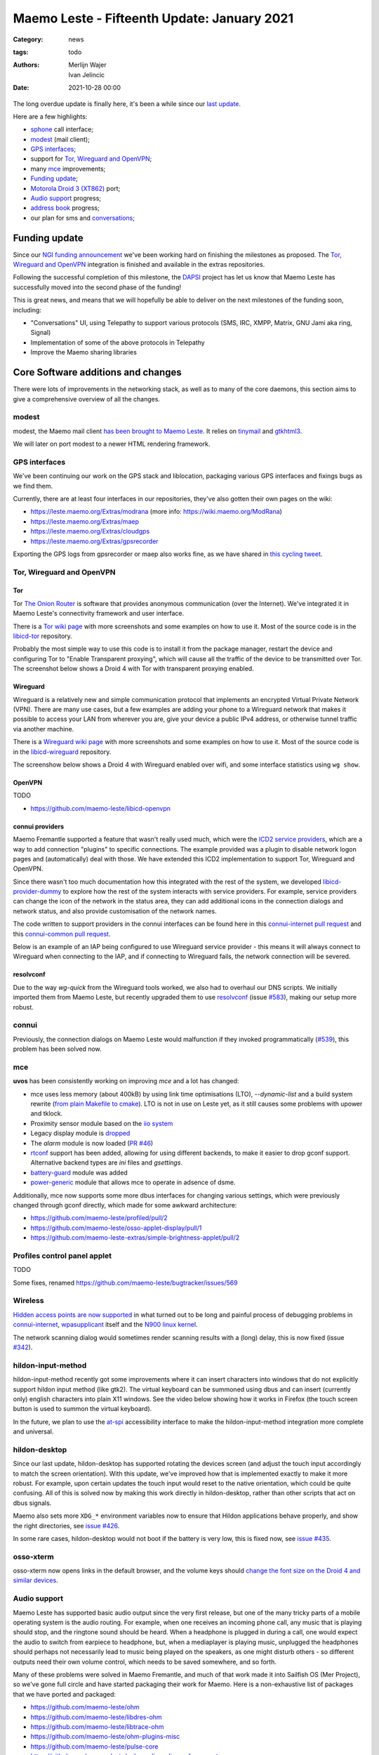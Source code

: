 Maemo Leste - Fifteenth Update: January 2021
############################################

:Category: news
:tags: todo
:authors: Merlijn Wajer, Ivan Jelincic
:date: 2021-10-28 00:00

The long overdue update is finally here, it's been a while since our `last
update
<{filename}/maemo-leste-update-december-2020.rst>`_.

Here are a few highlights:

* `sphone`_ call interface;
* `modest`_ (mail client);
* `GPS interfaces`_;
* support for `Tor, Wireguard and OpenVPN`_;
* many `mce`_ improvements;
* `Funding update`_;
* `Motorola Droid 3 (XT862)`_ port;
* `Audio support`_ progress;
* `address book`_ progress;
* our plan for sms and `conversations`_;


Funding update
==============

Since our `NGI funding announcement <{filename}/ngi-funding-april-2021.rst>`_
we've been working hard on finishing the milestones as proposed. The `Tor,
Wireguard and OpenVPN`_ integration is finished and available in the extras
repositories.

Following the successful completion of this milestone, the
`DAPSI <https://dapsi.ngi.eu>`_ project has let us know that Maemo Leste has
successfully moved into the second phase of the funding!

This is great news, and means that we will hopefully be able to deliver on the
next milestones of the funding soon, including:

* "Conversations" UI, using Telepathy to support various protocols (SMS, IRC,
  XMPP, Matrix, GNU Jami aka ring, Signal)
* Implementation of some of the above protocols in Telepathy
* Improve the Maemo sharing libraries


Core Software additions and changes
===================================

There were lots of improvements in the networking stack, as well as to many of
the core daemons, this section aims to give a comprehensive overview of all the
changes.

modest
------

modest, the Maemo mail client `has been brought to Maemo Leste <https://github.com/maemo-leste/bugtracker/issues/207>`_.
It relies on `tinymail <https://github.com/maemo-leste/tinymail>`_ and `gtkhtml3
<https://github.com/maemo-leste/gtkhtml3>`_.


We will later on port modest to a
newer HTML rendering framework.

.. image:: /images/modest-1.jpg
  :height: 324px
  :width: 576px

.. image:: /images/modest-2.jpg
  :height: 324px
  :width: 576px




GPS interfaces
--------------

We've been continuing our work on the GPS stack and liblocation, packaging
various GPS interfaces and fixings bugs as we find them.

Currently, there are at least four interfaces in our repositories, they've also
gotten their own pages on the wiki:

* https://leste.maemo.org/Extras/modrana (more info: https://wiki.maemo.org/ModRana)
* https://leste.maemo.org/Extras/maep
* https://leste.maemo.org/Extras/cloudgps
* https://leste.maemo.org/Extras/gpsrecorder

Exporting the GPS logs from gpsrecorder or maep also works fine, as we have
shared in `this cycling tweet
<https://twitter.com/maemoleste/status/1389277775664721923>`_.

Tor, Wireguard and OpenVPN
--------------------------

Tor
~~~

Tor `The Onion Router <https://www.torproject.org/>`_ is software that provides
anonymous communication (over the Internet). We've integrated it in Maemo
Leste's connectivity framework and user interface.

There is a `Tor wiki page <https://leste.maemo.org/Tor>`_ with more screenshots
and some examples on how to use it. Most of the source code is in the
`libicd-tor <https://github.com/maemo-leste/libicd-tor>`_ repository.

Probably the most simple way to use this code is to install it from the package
manager, restart the device and configuring Tor to "Enable Transparent
proxying", which will cause all the traffic of the device to be transmitted over
Tor. The screenshot below shows a Droid 4 with Tor with transparent proxying
enabled.

.. image:: /images/tor-check.png
  :height: 324px
  :width: 576px


Wireguard
~~~~~~~~~

Wireguard is a relatively new and simple communication protocol that implements
an encrypted Virtual Private Network (VPN). There are many use cases, but a few
examples are adding your phone to a Wireguard network that makes it possible to
access your LAN from wherever you are, give your device a public IPv4 address,
or otherwise tunnel traffic via another machine.

There is a `Wireguard wiki page <https://leste.maemo.org/Wireguard>`_ with more screenshots
and some examples on how to use it. Most of the source code is in the
`libicd-wireguard <https://github.com/maemo-leste/libicd-wireguard>`_ repository.

The screenshow below shows a Droid 4 with Wireguard enabled over wifi, and some
interface statistics using ``wg show``.

.. image:: /images/wg-show.png
  :height: 324px
  :width: 576px


OpenVPN
~~~~~~~

TODO

* https://github.com/maemo-leste/libicd-openvpn

connui providers
~~~~~~~~~~~~~~~~

Maemo Fremantle supported a feature that wasn't really used much, which were the
`ICD2 service providers
<http://maemo.org/api_refs/5.0/5.0-final/icd2/group__icd__srv__provider.html>`_,
which are a way to add connection "plugins" to specific connections. The example
provided was a plugin to disable network logon pages and (automatically) deal
with those. We have extended this ICD2 implementation to support Tor, Wireguard
and OpenVPN.

Since there wasn't too much documentation how this integrated with the rest of
the system, we developed `libicd-provider-dummy
<https://github.com/maemo-leste/libicd-provider-dummy/>`_ to explore how the
rest of the system interacts with service providers. For example, service
providers can change the icon of the network in the status area, they can add
additional icons in the connection dialogs and network status, and also provide
customisation of the network names.

The code written to support providers in the connui interfaces can
be found here in this `connui-internet pull request
<https://github.com/maemo-leste/connui-internet/pull/2/>`_ and this
`connui-common pull request
<https://github.com/maemo-leste/connui-common/pull/1>`_.

Below is an example of an IAP being configured to use Wireguard service
provider - this means it will always connect to Wireguard when connecting to the
IAP, and if connecting to Wireguard fails, the network connection will be
severed.

.. image:: /images/wireguard-provider.png
  :height: 324px
  :width: 576px

.. image:: /images/wireguard-provider-cfg.png
  :height: 324px
  :width: 576px


resolvconf
~~~~~~~~~~

Due to the way `wg-quick` from the Wireguard tools worked, we also had to
overhaul our DNS scripts. We initially imported them from Maemo Leste, but
recently upgraded them to use `resolvconf
<https://github.com/maemo-leste/libicd-network-ipv4/pull/3>`_ (issue `#583
<https://github.com/maemo-leste/bugtracker/issues/583>`_), making our setup more
robust.


connui
------

Previously, the connection dialogs on Maemo Leste would malfunction if they
invoked programmatically (`#539
<https://github.com/maemo-leste/bugtracker/issues/539>`_), this problem has been
solved now.


mce
---

**uvos** has been consistently working on improving `mce` and a lot has changed:

* mce uses less memory (about 400kB) by using link time optimisations (LTO),
  `--dynamic-list` and a build system rewrite (`from plain Makefile to cmake
  <https://github.com/maemo-leste/mce/pull/50>`_).
  LTO is not in use on Leste yet, as it still causes some problems with upower
  and tklock.
* Proximity sensor module based on the `iio system <https://github.com/maemo-leste/mce/pull/17>`_
* Legacy display module is `dropped
  <https://github.com/maemo-leste/mce/pull/48>`_
* The `alarm` module is now loaded (`PR #46 <https://github.com/maemo-leste/mce/pull/46>`_)
* `rtconf <https://github.com/maemo-leste/mce/pull/49>`_ support has been added,
  allowing for using different backends, to make it easier to drop gconf
  support. Alternative backend types are `ini` files and `gsettings`.
* `battery-guard <https://github.com/maemo-leste/mce/pull/43>`_ module was added
* `power-generic <https://github.com/maemo-leste/mce/pull/47>`_ module that
  allows mce to operate in adsence of dsme.


Additionally, mce now supports some more dbus interfaces for changing various
settings, which were previously changed through gconf directly, which made for
some awkward architecture:

* https://github.com/maemo-leste/profiled/pull/2
* https://github.com/maemo-leste/osso-applet-display/pull/1
* https://github.com/maemo-leste-extras/simple-brightness-applet/pull/2


Profiles control panel applet
-----------------------------

TODO

Some fixes, renamed
https://github.com/maemo-leste/bugtracker/issues/569

Wireless
--------

`Hidden access points are now supported <https://github.com/maemo-leste/bugtracker/issues/489>`_ in what turned out to be long and painful process of debugging problems in `connui-internet <https://github.com/maemo-leste/connui-internet/commit/181b42acf295ca32812ad6330e36c556d90cb3cb>`_, `wpasupplicant <https://github.com/maemo-leste/bugtracker/issues/489#issuecomment-881039662>`_ itself and the `N900 linux kernel <https://github.com/maemo-leste/n9xx-linux/commit/a242bd68f75cf9d68935aaa6f32fa05f3e4d62e9>`_.


The network scanning dialog would sometimes render scanning results with a
(long) delay, this is now fixed (issue `#342 <https://github.com/maemo-leste/bugtracker/issues/342>`_).


hildon-input-method
-------------------

hildon-input-method recently got some improvements where it can insert
characters into windows that do not explicitly support hildon input method (like
gtk2). The virtual keyboard can be summoned using dbus and can insert (currently
only) english characters into plain X11 windows. See the video below showing how
it works in Firefox (the touch screen button is used to summon the virtual
keyboard).

.. raw:: html

    <video controls height="480px" width="640px">
    <source src="images/him-dbus.webm" type="video/webm">
    </video>


In the future, we plan to use the `at-spi
<https://www.freedesktop.org/wiki/Accessibility/AT-SPI2/>`_ accessibility
interface to make the hildon-input-method integration more complete and
universal.


hildon-desktop
--------------

Since our last update, hildon-desktop has supported rotating the devices screen
(and adjust the touch input accordingly to match the screen orientation). With
this update, we've improved how that is implemented exactly to make it more
robust. For example, upon certain updates the touch input would reset to the
native orientation, which could be quite confusing. All of this is solved now by
making this work directly in hildon-desktop, rather than other scripts that act
on dbus signals.


Maemo also sets more ``XDG_*`` environment variables now to ensure that Hildon
applications behave properly, and show the right directories, see `issue #426 <https://github.com/maemo-leste/bugtracker/issues/426>`_.

In some rare cases, hildon-desktop would not boot if the battery is very low,
this is fixed now, see `issue #435 <https://github.com/maemo-leste/bugtracker/issues/435>`_.


osso-xterm
----------

osso-xterm now opens links in the default browser, and the volume keys should
`change the font size on the Droid 4 and similar devices <https://github.com/maemo-leste/bugtracker/issues/385>`_.


Audio support
-------------

Maemo Leste has supported basic audio output since the very first release, but
one of the many tricky parts of a mobile operating system is the audio routing.
For example, when one receives an incoming phone call, any music that is playing
should stop, and the ringtone sound should be heard. When a headphone is plugged
in during a call, one would expect the audio to switch from earpiece to
headphone, but, when a mediaplayer is playing music, unplugged the headphones
should perhaps not necessarily lead to music being played on the speakers, as
one might disturb others - so different outputs need their own volume control,
which needs to be saved somewhere, and so forth.

Many of these problems were solved in Maemo Fremantle, and much of that work
made it into Sailfish OS (Mer Project), so we've gone full circle and have
started packaging their work for Maemo. Here is a non-exhaustive list of
packages that we have ported and packaged:

* https://github.com/maemo-leste/ohm
* https://github.com/maemo-leste/libdres-ohm
* https://github.com/maemo-leste/libtrace-ohm
* https://github.com/maemo-leste/ohm-plugins-misc
* https://github.com/maemo-leste/pulse-core
* https://github.com/maemo-leste/pulseaudio-policy-enforcement
* https://github.com/maemo-leste/pulseaudio-modules-nemo
* https://github.com/maemo-leste/pulseaudio-module-cmtspeech-n9xx

These modules should help us with the audio policy routing, but also contain
device-specific support modules, for example in the case of the N900, where the
packages should help routing audio to and from the modem during phone calls.

More work remains to be done to integrate this on our devices, since audio
policies are somewhat complex and many of the components aren't well known to
us.


sphone
------

`sphone <https://github.com/maemo-leste/sphone>`_ is a ofono GUI based on gtk,
which `uvos` has been modernising and improving a bunch, aiming to make it
modular with optional hildon/maemo support. In other words: it's a program that
allows you to make phone calls on Maemo Leste, at least theoretically.

The integration in Maemo Leste is still very much a work in progress, as is
sphone, but it's already working to some degree, as can be seen in this video:

.. raw:: html

    <video controls height="360px" width="640px">
    <source src="/images/maemo-leste-sphone.webm" type="video/webm">
    </video>

Integration with the Maemo address book (and other address books) is also being
worked on.

todo: something about it only being in -devel or not

address book
------------

We're still working on fully implementing the Maemo Fremantle address book and
contacts framework (osso-abook), but we've made a lot of progress.


.. image:: images/osso-abook-newcontact.png
  :height: 281px
  :width: 484px


conversations
-------------

There is not a lot to report on this subject yet, besides what was mentioned in
the `Funding update`_.

We aim to have the Conversations UI be a frontend for many Telepathy protocols
(SMS just being one of them), using the existing (Maemo Fremantle) rtcom (Real
Time Communication) framework. The widget set that we will use will likely be
Qt, and we will likely using an existing Maemo application and strip out
everything we don't need, and then add the parts we want.

In concrete steps:

1. Strip `yappari <https://github.com/agamez/yappari>`_ of all Whatsapp code, and
   re-use the GUI as conversations UI frontend - a lot will change, but the
   general UI is pretty usable
2. Add support for `RTCOM
   <https://wiki.maemo.org/Documentation/Maemo_5_Developer_Guide/Architecture/RTCOM>`_
   using `rtcom-eventlogger
   <http://maemo.org/api_refs/5.0/5.0-final/eventlogger/>`_ and other plugins
   that might be required.
3. Add a simple telepathy plugin (telepathy-ring for sms most likely)
4. Modify the UI to support multiple protocols the way we want to
5. Look into user interfaces to modify telepathy protocol parameters
6. Add more telepathy protocols



fbkeyboard and charge-mode
--------------------------

- fbkeyboard

   - only implemented for bionic rn (because we have multiple boot entrys on on mapphones atm)
   - image: http://uvos.xyz/maserati/screenshots/bionickeyboard.jpg


* charge-mode
  - not installed by default rn, works on mapphones, n900 (at least)

recovery boot option
--------------------

https://github.com/maemo-leste/image-builder/pull/8
https://github.com/maemo-leste/bugtracker/issues/505

osso-systemui-devlock
---------------------

* osso-systemui-devlock in beowulf-devel, allows devices with lock code set to
  boot:
  https://github.com/maemo-leste/bugtracker/issues/495
  https://github.com/maemo-leste/bugtracker/issues/343


Additional Software changes
===========================

libsdl input
------------

The libsdl video and input problems we were seeing before have finally been fixed, see `issue #413 <https://github.com/maemo-leste/bugtracker/issues/413>`_.
This is great since it also makes many other applications more usable, for
example `cloudgps` . So the (full screen) window placement should now work fine,
and both keyboard and mouse input should just work.


Python bindings
---------------

We have added python bindings for `libconic`, the hildon connection management
library, see `python-conic <https://github.com/maemo-leste/python-conic>`_.


ScummVM
-------

ScummVM was broken since our migration to Devuan Beowulf, but rebasing on a
newer released fixed the problem, and now `ScummVM works again <https://github.com/maemo-leste/bugtracker/issues/353>`_.

There is also a ScummVM wiki entry now, with various tips and tricks:
https://leste.maemo.org/Extras/ScummVM

New Extras packages
-------------------

- new extras:
	- wifi-switcher
	- qshot
	- modrana https://leste.maemo.org/Extras/modrana
	- cloudgps https://leste.maemo.org/Extras/cloudgps
	- maep https://leste.maemo.org/Extras/maep
	- gpsrecorder: https://leste.maemo.org/Extras/gpsrecorder
	- braek https://leste.maemo.org/Extras/braek



Community updates
=================

Wiki updates
------------

todo: call for help on adding wiki pages for each extras package

* Extras pages, package infobox

* Device infobox

* wiki updates, Package infobox, https://leste.maemo.org/Extras/ScummVM
  https://leste.maemo.org/index.php?title=Template:Infobox_Package&action=edit

Languages and Translations
--------------------------

* Extra languages: arabic, turkish, slovak, hungarian
* TODO: translation service that we use

- translations (weblate, imported all mr0 cssu translations)
  https://hosted.weblate.org/projects/maemo-leste/#information


Leste on Android via chroot
---------------------------

- android chroot
  https://github.com/diejuse/chroot_Maemo-leste_on_Android
  https://www.youtube.com/watch?v=OqFHivcPIRM
  https://www.youtube.com/watch?v=kipuT0VXzC4


Hardware & Drivers
==================


Motorola Droid 3 (XT862)
------------------------

TODO: new device port

https://leste.maemo.org/Motorola_Droid_3

- the port, status
- photos

Does not work:



* Brightness control (screen is always max brightness)
* Keyboard backlight
* Modem interrupts, it is visible on USB but other communication with it doesn't work
* pstore (needs figuring out what the reserved memory is on Android)
* See if we can use 512MB ram instead of 509MB (see dts)
* 3d shows some frame lag / misdrawing, so probably powervr clock needs adjusting
* touchscreen buttons do not work yet
* keyboard layout in Leste is not faithful to the icons on the keyboard, but rather mostly mimic droid 4


Motorola Droid 4
----------------

- mapphone has fuse now? https://github.com/maemo-leste/bugtracker/issues/463 (not newsworthy?)
- better power managment (significant) due to mce f25e8f20562a358d3df37c14e5d7b8639ec869c8
- hildon keyboard via shortcuts (search) (missing on n900? by design!)
- hildon-desktop shortcuts for d4: https://github.com/maemo-leste/leste-config/pull/15#event-4194966432
- hildon-desktop shortcuts for mapphones/pp: https://github.com/maemo-leste/leste-config/pull/15#event-4194966432
   - video: http://uvos.xyz/maserati/videos/ts-buttons-demonstration.mp4

* headphone plug detection

https://github.com/maemo-leste/bugtracker/issues/355 (Droid 4: USB OTG Works only with a Powered Y-cable, and crashes when


Nokia N900
----------

 Unlock n900 device with lock code:

 * https://github.com/maemo-leste/bugtracker/issues/343
 * https://github.com/maemo-leste/bugtracker/issues/495

* fixes for non-wext wireless


Pinephone
---------

## pinephone (maybe pinetab)
- hildon keyboard via shortcuts (vol up) (missing on n900)




## f1
- the port
- we need someone with this device to maintain it!



Interested?
===========

If you have questions, are interested in specifics, or helping out, or wish to
have a specific package ported, please see our bugtracker.

**We have several Nokia N900 and Motorola Droid 4 and Bionic units available to
interested developers**, so if you are interested in helping out but have
trouble acquiring a device, let us know.

Please also join our `mailing list
<https://mailinglists.dyne.org/cgi-bin/mailman/listinfo/maemo-leste>`_ to stay
up to date, ask questions and/or help out. Another great way to get in touch is
to join the `IRC channel <https://leste.maemo.org/IRC_channel>`_.

If you like our work and want to see it continue, join us!
